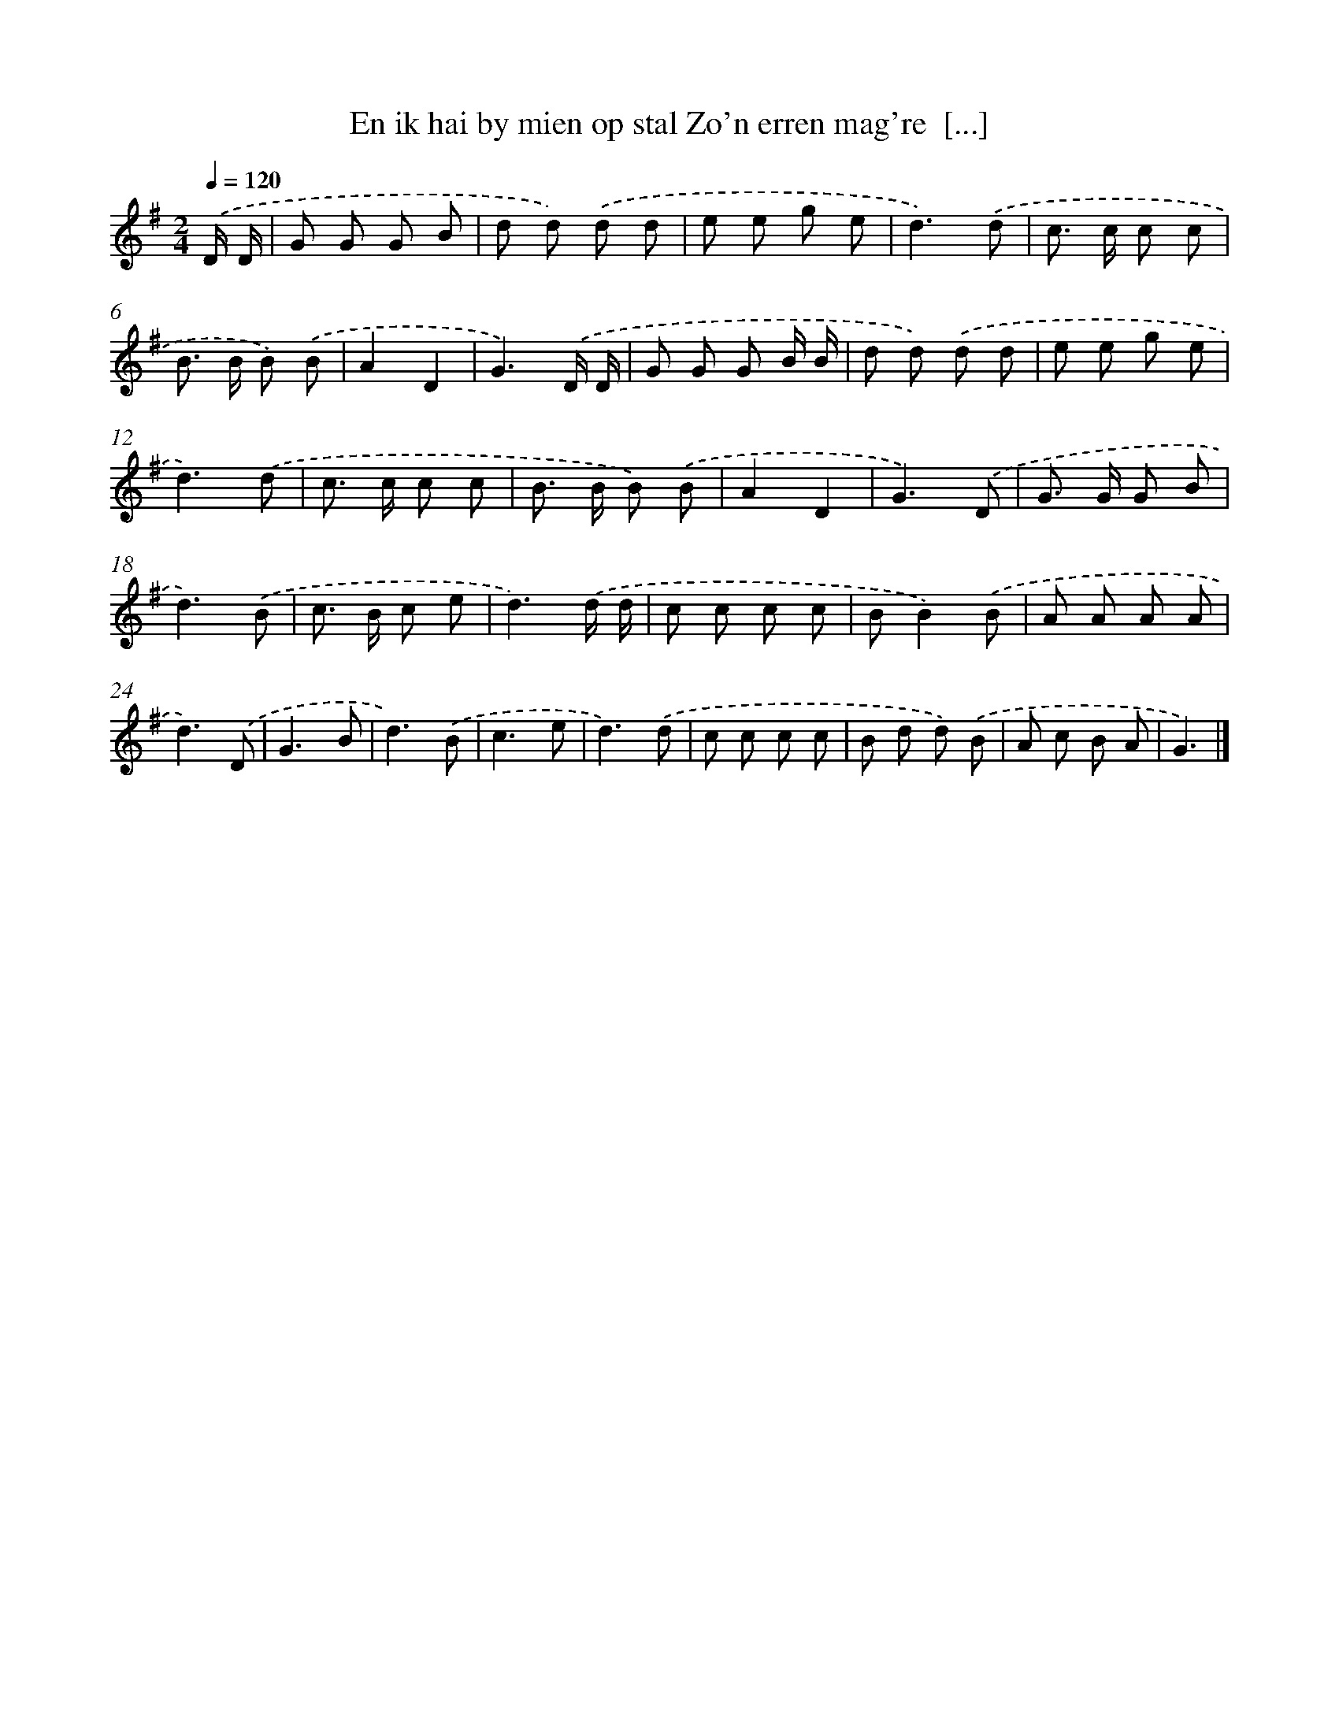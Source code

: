 X: 4024
T: En ik hai by mien op stal Zo'n erren mag're  [...]
%%abc-version 2.0
%%abcx-abcm2ps-target-version 5.9.1 (29 Sep 2008)
%%abc-creator hum2abc beta
%%abcx-conversion-date 2018/11/01 14:36:05
%%humdrum-veritas 1898078533
%%humdrum-veritas-data 3595188085
%%continueall 1
%%barnumbers 0
L: 1/8
M: 2/4
Q: 1/4=120
K: G clef=treble
.('D/ D/ [I:setbarnb 1]|
G G G B |
d d) .('d d |
e e g e |
d3).('d |
c> c c c |
B> B B) .('B |
A2D2 |
G3).('D/ D/ |
G G G B/ B/ |
d d) .('d d |
e e g e |
d3).('d |
c> c c c |
B> B B) .('B |
A2D2 |
G3).('D |
G> G G B |
d3).('B |
c> B c e |
d3).('d/ d/ |
c c c c |
BB2).('B |
A A A A |
d3).('D |
G3B |
d3).('B |
c3e |
d3).('d |
c c c c |
B d d) .('B |
A c B A |
G3) |]
